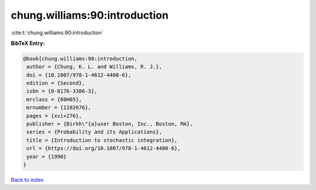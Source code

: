 chung.williams:90:introduction
==============================

:cite:t:`chung.williams:90:introduction`

**BibTeX Entry:**

.. code-block:: bibtex

   @book{chung.williams:90:introduction,
    author = {Chung, K. L. and Williams, R. J.},
    doi = {10.1007/978-1-4612-4480-6},
    edition = {Second},
    isbn = {0-8176-3386-3},
    mrclass = {60H05},
    mrnumber = {1102676},
    pages = {xvi+276},
    publisher = {Birkh\"{a}user Boston, Inc., Boston, MA},
    series = {Probability and its Applications},
    title = {Introduction to stochastic integration},
    url = {https://doi.org/10.1007/978-1-4612-4480-6},
    year = {1990}
   }

`Back to index <../By-Cite-Keys.rst>`_
